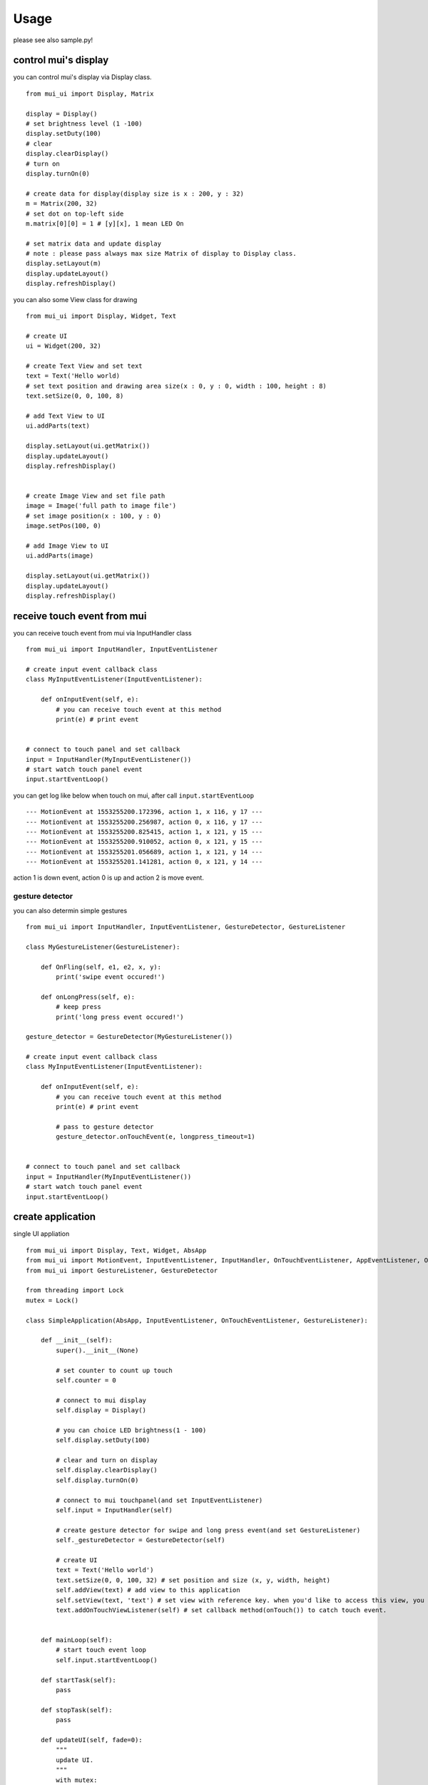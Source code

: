 Usage
===========

please see also sample.py!


control mui's display
-----------------------

you can control mui's display via Display class.
::
    from mui_ui import Display, Matrix

    display = Display()
    # set brightness level (1 -100)
    display.setDuty(100)
    # clear 
    display.clearDisplay()
    # turn on
    display.turnOn(0)

    # create data for display(display size is x : 200, y : 32)
    m = Matrix(200, 32)
    # set dot on top-left side
    m.matrix[0][0] = 1 # [y][x], 1 mean LED On

    # set matrix data and update display
    # note : please pass always max size Matrix of display to Display class.
    display.setLayout(m)
    display.updateLayout()
    display.refreshDisplay()


you can also some View class for drawing
::
    from mui_ui import Display, Widget, Text

    # create UI
    ui = Widget(200, 32)

    # create Text View and set text
    text = Text('Hello world)
    # set text position and drawing area size(x : 0, y : 0, width : 100, height : 8)
    text.setSize(0, 0, 100, 8)

    # add Text View to UI
    ui.addParts(text)

    display.setLayout(ui.getMatrix())
    display.updateLayout()
    display.refreshDisplay()


    # create Image View and set file path
    image = Image('full path to image file')
    # set image position(x : 100, y : 0)
    image.setPos(100, 0)

    # add Image View to UI
    ui.addParts(image)

    display.setLayout(ui.getMatrix())
    display.updateLayout()
    display.refreshDisplay()



receive touch event from mui
-------------------------------

you can receive touch event from mui via InputHandler class
::
    from mui_ui import InputHandler, InputEventListener

    # create input event callback class
    class MyInputEventListener(InputEventListener):
    
        def onInputEvent(self, e):
            # you can receive touch event at this method
            print(e) # print event


    # connect to touch panel and set callback    
    input = InputHandler(MyInputEventListener())
    # start watch touch panel event
    input.startEventLoop()


you can get log like below when touch on mui, after call ``input.startEventLoop``
::
    --- MotionEvent at 1553255200.172396, action 1, x 116, y 17 ---
    --- MotionEvent at 1553255200.256987, action 0, x 116, y 17 ---
    --- MotionEvent at 1553255200.825415, action 1, x 121, y 15 ---
    --- MotionEvent at 1553255200.910052, action 0, x 121, y 15 ---
    --- MotionEvent at 1553255201.056689, action 1, x 121, y 14 ---
    --- MotionEvent at 1553255201.141281, action 0, x 121, y 14 ---

action 1 is down event, action 0 is up and action 2 is move event.


gesture detector
^^^^^^^^^^^^^^^^^

you can also determin simple gestures
::
    from mui_ui import InputHandler, InputEventListener, GestureDetector, GestureListener

    class MyGestureListener(GestureListener):

        def OnFling(self, e1, e2, x, y):
            print('swipe event occured!')

        def onLongPress(self, e):
            # keep press 
            print('long press event occured!')

    gesture_detector = GestureDetector(MyGestureListener())

    # create input event callback class
    class MyInputEventListener(InputEventListener):
    
        def onInputEvent(self, e):
            # you can receive touch event at this method
            print(e) # print event

            # pass to gesture detector
            gesture_detector.onTouchEvent(e, longpress_timeout=1)


    # connect to touch panel and set callback    
    input = InputHandler(MyInputEventListener())
    # start watch touch panel event
    input.startEventLoop()

    


create application
---------------------

single UI appliation
::
    from mui_ui import Display, Text, Widget, AbsApp
    from mui_ui import MotionEvent, InputEventListener, InputHandler, OnTouchEventListener, AppEventListener, OnUpdateRequestListener  
    from mui_ui import GestureListener, GestureDetector

    from threading import Lock
    mutex = Lock()

    class SimpleApplication(AbsApp, InputEventListener, OnTouchEventListener, GestureListener):

        def __init__(self):
            super().__init__(None)

            # set counter to count up touch
            self.counter = 0

            # connect to mui display
            self.display = Display()

            # you can choice LED brightness(1 - 100)
            self.display.setDuty(100)

            # clear and turn on display
            self.display.clearDisplay()
            self.display.turnOn(0)

            # connect to mui touchpanel(and set InputEventListener)
            self.input = InputHandler(self)

            # create gesture detector for swipe and long press event(and set GestureListener)
            self._gestureDetector = GestureDetector(self)

            # create UI
            text = Text('Hello world')
            text.setSize(0, 0, 100, 32) # set position and size (x, y, width, height)
            self.addView(text) # add view to this application
            self.setView(text, 'text') # set view with reference key. when you'd like to access this view, you can get this view via self.getView('key')
            text.addOnTouchViewListener(self) # set callback method(onTouch()) to catch touch event. 


        def mainLoop(self):
            # start touch event loop
            self.input.startEventLoop()

        def startTask(self):
            pass

        def stopTask(self):
            pass

        def updateUI(self, fade=0):
            """
            update UI.
            """
            with mutex:
                if fade > 0:
                    # fade out(0 - 4 : 0 is do not fade, 4 is very slow)
                    self.display.turnOff(fade)

                # set layout data
                self.display.setLayout(self.getUI())
                # update Display internal data buffer (do not refesh display until call refreshDisplay())
                self.display.updateLayout()
                # refresh Display
                self.display.refreshDisplay()

                if fade > 0:
                    # fade in(0 - 4)
                    self.display.turnOn(fade)

        def onInputEvent(self, e: MotionEvent):
            # dispatch touch event to all views
            self.dispatchTouchEvent(e)

            # determin gesture
            self._gestureDetector.onTouchEvent(e)

        def onTouch(self, view, e: MotionEvent):
            # handling touch events
            self.counter += 1
            text = self.getView("text")
            text.setText("touch %d" % self.counter)
            self.updateUI()

        def onFling(self, e1: MotionEvent,  e2: MotionEvent, x, y):
            # handling swipe event
            print('*** swipe ***')


    # create application instance
    app = SimpleApplication()

    # draw UI
    app.updateUI()

    # start capture touch panel event
    app.mainLoop()

